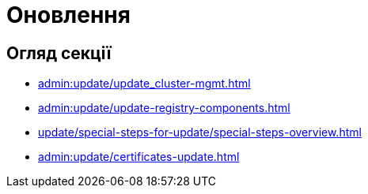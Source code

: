 = Оновлення

== Огляд секції

* xref:admin:update/update_cluster-mgmt.adoc[]
* xref:admin:update/update-registry-components.adoc[]
* xref:update/special-steps-for-update/special-steps-overview.adoc[]
* xref:admin:update/certificates-update.adoc[]